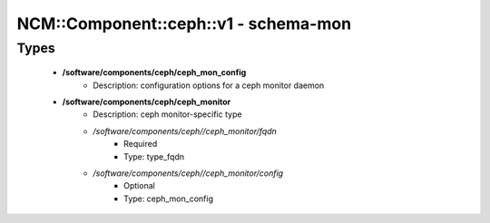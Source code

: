 ########################################
NCM\::Component\::ceph\::v1 - schema-mon
########################################

Types
-----

 - **/software/components/ceph/ceph_mon_config**
    - Description: configuration options for a ceph monitor daemon
 - **/software/components/ceph/ceph_monitor**
    - Description: ceph monitor-specific type
    - */software/components/ceph//ceph_monitor/fqdn*
        - Required
        - Type: type_fqdn
    - */software/components/ceph//ceph_monitor/config*
        - Optional
        - Type: ceph_mon_config
